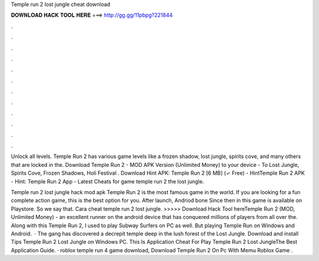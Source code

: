 Temple run 2 lost jungle cheat download



𝐃𝐎𝐖𝐍𝐋𝐎𝐀𝐃 𝐇𝐀𝐂𝐊 𝐓𝐎𝐎𝐋 𝐇𝐄𝐑𝐄 ===> http://gg.gg/11pbpg?221844



.



.



.



.



.



.



.



.



.



.



.



.

Unlock all levels. Temple Run 2 has various game levels like a frozen shadow, lost jungle, spirits cove, and many others that are locked in the. Download Temple Run 2 - MOD APK Version (Unlimited Money) to your device - To Lost Jungle, Spirits Cove, Frozen Shadows, Holi Festival . Download Hint APK: Temple Run 2 [6 MB] (✓ Free) - HintTemple Run 2 APK - Hint: Temple Run 2 App - Latest Cheats for game temple run 2 the lost jungle.

Temple run 2 lost jungle hack mod apk Temple Run 2 is the most famous game in the world. If you are looking for a fun complete action game, this is the best option for you. After launch, Andriod bone Since then in this game is available on Playstore. So we say that. Cara cheat temple run 2 lost jungle. >>>>> Download Hack Tool hereTemple Run 2 (MOD, Unlimited Money) - an excellent runner on the android device that has conquered millions of players from all over the. Along with this Temple Run 2, I used to play Subway Surfers on PC as well. But playing Temple Run on Windows and Android.  · The gang has discovered a decrepit temple deep in the lush forest of the Lost Jungle. Download and install Tips Temple Run 2 Lost Jungle on Windows PC. This Is Application Cheat For Play Temple Run 2 Lost JungleThe Best Application Guide. · roblox temple run 4 game download, Download Temple Run 2 On Pc With Memu Roblox Game .
